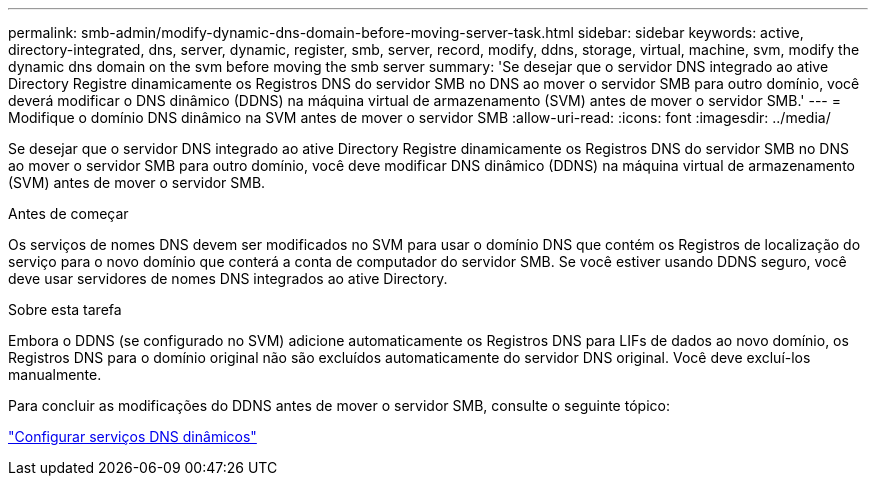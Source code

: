 ---
permalink: smb-admin/modify-dynamic-dns-domain-before-moving-server-task.html 
sidebar: sidebar 
keywords: active, directory-integrated, dns, server, dynamic, register, smb, server, record, modify, ddns, storage, virtual, machine, svm, modify the dynamic dns domain on the svm before moving the smb server 
summary: 'Se desejar que o servidor DNS integrado ao ative Directory Registre dinamicamente os Registros DNS do servidor SMB no DNS ao mover o servidor SMB para outro domínio, você deverá modificar o DNS dinâmico (DDNS) na máquina virtual de armazenamento (SVM) antes de mover o servidor SMB.' 
---
= Modifique o domínio DNS dinâmico na SVM antes de mover o servidor SMB
:allow-uri-read: 
:icons: font
:imagesdir: ../media/


[role="lead"]
Se desejar que o servidor DNS integrado ao ative Directory Registre dinamicamente os Registros DNS do servidor SMB no DNS ao mover o servidor SMB para outro domínio, você deve modificar DNS dinâmico (DDNS) na máquina virtual de armazenamento (SVM) antes de mover o servidor SMB.

.Antes de começar
Os serviços de nomes DNS devem ser modificados no SVM para usar o domínio DNS que contém os Registros de localização do serviço para o novo domínio que conterá a conta de computador do servidor SMB. Se você estiver usando DDNS seguro, você deve usar servidores de nomes DNS integrados ao ative Directory.

.Sobre esta tarefa
Embora o DDNS (se configurado no SVM) adicione automaticamente os Registros DNS para LIFs de dados ao novo domínio, os Registros DNS para o domínio original não são excluídos automaticamente do servidor DNS original. Você deve excluí-los manualmente.

Para concluir as modificações do DDNS antes de mover o servidor SMB, consulte o seguinte tópico:

link:../networking/configure_dynamic_dns_services.html["Configurar serviços DNS dinâmicos"]
